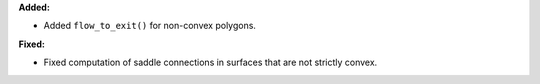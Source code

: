 **Added:**

* Added ``flow_to_exit()`` for non-convex polygons.

**Fixed:**

* Fixed computation of saddle connections in surfaces that are not strictly convex.
